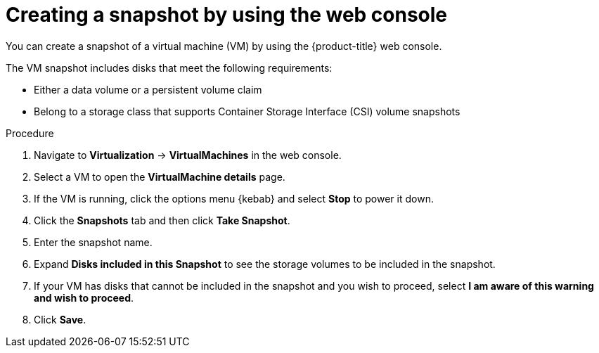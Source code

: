 // Module included in the following assemblies:
//
// * virt/virtual_machines/virtual_disks/virt-managing-vm-snapshots.adoc

:_content-type: PROCEDURE
[id="virt-creating-vm-snapshot-web_{context}"]
= Creating a snapshot by using the web console

You can create a snapshot of a virtual machine (VM) by using the {product-title} web console.

The VM snapshot includes disks that meet the following requirements:

* Either a data volume or a persistent volume claim
* Belong to a storage class that supports Container Storage Interface (CSI) volume snapshots

.Procedure

. Navigate to *Virtualization* -> *VirtualMachines* in the web console.
. Select a VM to open the *VirtualMachine details* page.
. If the VM is running, click the options menu {kebab} and select *Stop* to power it down.
. Click the *Snapshots* tab and then click *Take Snapshot*.
. Enter the snapshot name.
. Expand *Disks included in this Snapshot* to see the storage volumes to be included in the snapshot.
. If your VM has disks that cannot be included in the snapshot and you wish to proceed, select *I am aware of this warning and wish to proceed*.
. Click *Save*.
